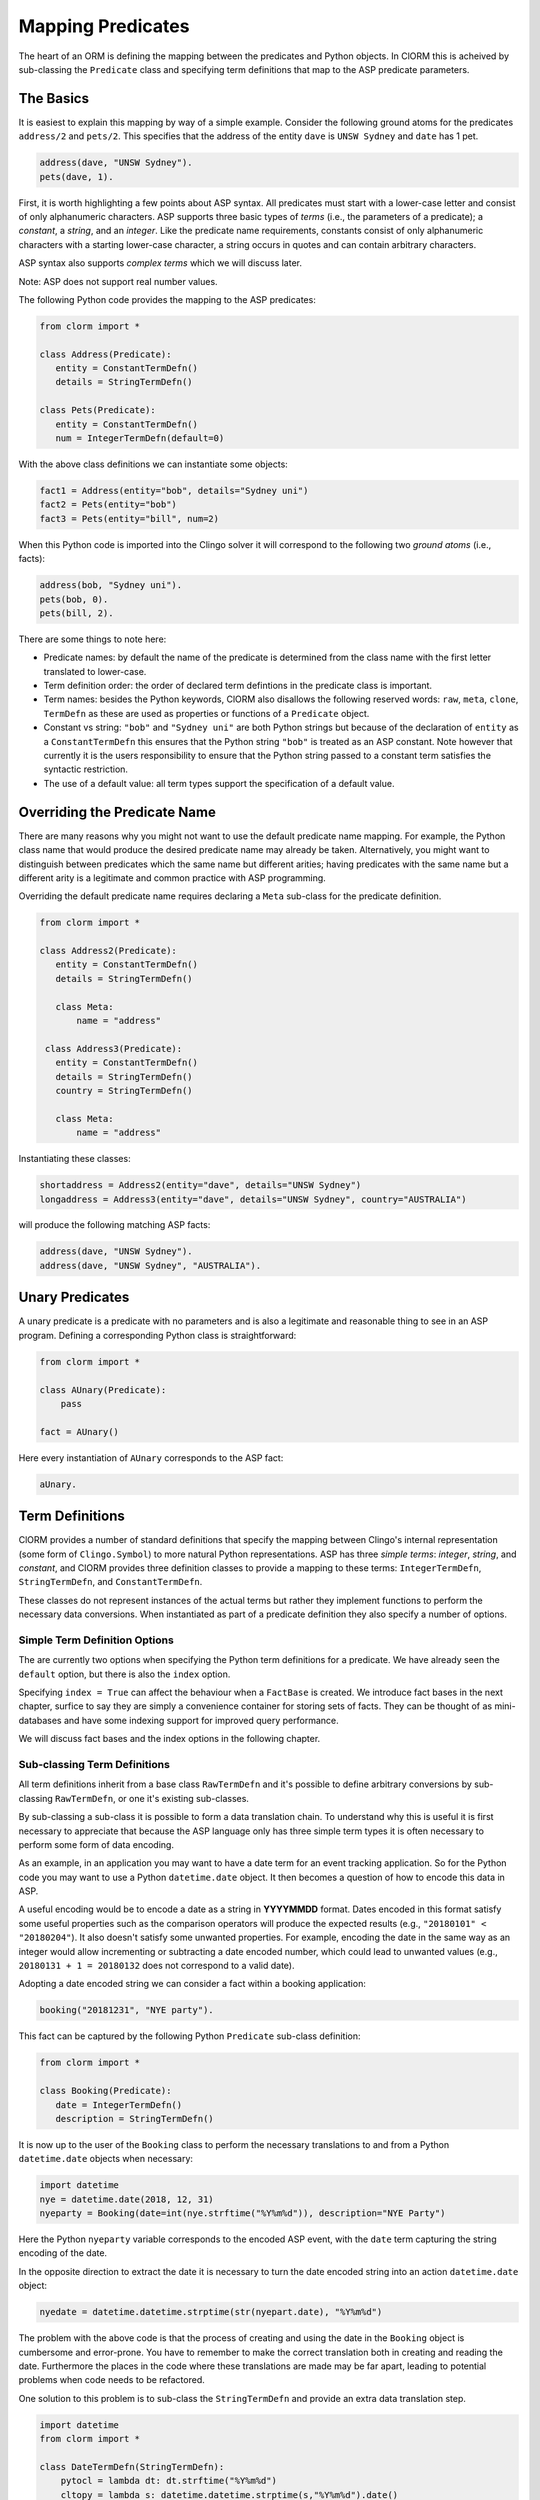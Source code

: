 Mapping Predicates
==================

The heart of an ORM is defining the mapping between the predicates and Python
objects. In ClORM this is acheived by sub-classing the ``Predicate`` class and
specifying term definitions that map to the ASP predicate parameters.

The Basics
----------

It is easiest to explain this mapping by way of a simple example. Consider the
following ground atoms for the predicates ``address/2`` and ``pets/2``. This
specifies that the address of the entity ``dave`` is ``UNSW Sydney`` and
``date`` has 1 pet.

.. code-block:: prolog

   address(dave, "UNSW Sydney").
   pets(dave, 1).

First, it is worth highlighting a few points about ASP syntax. All predicates
must start with a lower-case letter and consist of only alphanumeric
characters. ASP supports three basic types of *terms* (i.e., the parameters of a
predicate); a *constant*, a *string*, and an *integer*. Like the predicate name
requirements, constants consist of only alphanumeric characters with a starting
lower-case character, a string occurs in quotes and can contain arbitrary
characters.

ASP syntax also supports *complex terms* which we will discuss later.

Note: ASP does not support real number values.

The following Python code provides the mapping to the ASP predicates:

.. code-block:: python

   from clorm import *

   class Address(Predicate):
      entity = ConstantTermDefn()
      details = StringTermDefn()

   class Pets(Predicate):
      entity = ConstantTermDefn()
      num = IntegerTermDefn(default=0)

With the above class definitions we can instantiate some objects:

.. code-block:: python

   fact1 = Address(entity="bob", details="Sydney uni")
   fact2 = Pets(entity="bob")
   fact3 = Pets(entity="bill", num=2)

When this Python code is imported into the Clingo solver it will correspond to
the following two *ground atoms* (i.e., facts):

.. code-block:: prolog

   address(bob, "Sydney uni").
   pets(bob, 0).
   pets(bill, 2).

There are some things to note here:

* Predicate names: by default the name of the predicate is determined from the
  class name with the first letter translated to lower-case.
* Term definition order: the order of declared term defintions in the predicate
  class is important.
* Term names: besides the Python keywords, ClORM also disallows the following
  reserved words: ``raw``, ``meta``, ``clone``, ``TermDefn`` as these are used as
  properties or functions of a ``Predicate`` object.
* Constant vs string: ``"bob"`` and ``"Sydney uni"`` are both Python strings but
  because of the declaration of ``entity`` as a ``ConstantTermDefn`` this
  ensures that the Python string ``"bob"`` is treated as an ASP constant. Note
  however that currently it is the users responsibility to ensure that the
  Python string passed to a constant term satisfies the syntactic restriction.
* The use of a default value: all term types support the specification of a
  default value.


Overriding the Predicate Name
-----------------------------

There are many reasons why you might not want to use the default predicate name
mapping. For example, the Python class name that would produce the desired
predicate name may already be taken. Alternatively, you might want to
distinguish between predicates which the same name but different arities; having
predicates with the same name but a different arity is a legitimate and common
practice with ASP programming.

Overriding the default predicate name requires declaring a ``Meta`` sub-class
for the predicate definition.

.. code-block:: python

   from clorm import *

   class Address2(Predicate):
      entity = ConstantTermDefn()
      details = StringTermDefn()

      class Meta:
          name = "address"

    class Address3(Predicate):
      entity = ConstantTermDefn()
      details = StringTermDefn()
      country = StringTermDefn()

      class Meta:
          name = "address"

Instantiating these classes:

.. code-block:: python

   shortaddress = Address2(entity="dave", details="UNSW Sydney")
   longaddress = Address3(entity="dave", details="UNSW Sydney", country="AUSTRALIA")

will produce the following matching ASP facts:

.. code-block:: prolog

   address(dave, "UNSW Sydney").
   address(dave, "UNSW Sydney", "AUSTRALIA").

Unary Predicates
----------------

A unary predicate is a predicate with no parameters and is also a legitimate and
reasonable thing to see in an ASP program. Defining a corresponding Python class
is straightforward:

.. code-block:: python

   from clorm import *

   class AUnary(Predicate):
       pass

   fact = AUnary()

Here every instantiation of ``AUnary`` corresponds to the ASP fact:

.. code-block:: prolog

    aUnary.

Term Definitions
-----------------

ClORM provides a number of standard definitions that specify the mapping between
Clingo's internal representation (some form of ``Clingo.Symbol``) to more
natural Python representations.  ASP has three *simple terms*: *integer*,
*string*, and *constant*, and ClORM provides three definition classes to provide
a mapping to these terms: ``IntegerTermDefn``, ``StringTermDefn``, and
``ConstantTermDefn``.

These classes do not represent instances of the actual terms but rather they
implement functions to perform the necessary data conversions. When instantiated
as part of a predicate definition they also specify a number of options.

Simple Term Definition Options
^^^^^^^^^^^^^^^^^^^^^^^^^^^^^^

The are currently two options when specifying the Python term definitions for a
predicate. We have already seen the ``default`` option, but there is also the
``index`` option.

Specifying ``index = True`` can affect the behaviour when a ``FactBase`` is
created. We introduce fact bases in the next chapter, surfice to say they are
simply a convenience container for storing sets of facts. They can be thought of
as mini-databases and have some indexing support for improved query performance.

We will discuss fact bases and the index options in the following chapter.

Sub-classing Term Definitions
^^^^^^^^^^^^^^^^^^^^^^^^^^^^^

All term definitions inherit from a base class ``RawTermDefn`` and it's possible
to define arbitrary conversions by sub-classing ``RawTermDefn``, or one it's
existing sub-classes.

By sub-classing a sub-class it is possible to form a data translation chain. To
understand why this is useful it is first necessary to appreciate that because
the ASP language only has three simple term types it is often necessary to
perform some form of data encoding.

As an example, in an application you may want to have a date term for an event
tracking application. So for the Python code you may want to use a Python
``datetime.date`` object. It then becomes a question of how to encode this data
in ASP.

A useful encoding would be to encode a date as a string in **YYYYMMDD**
format. Dates encoded in this format satisfy some useful properties such as the
comparison operators will produce the expected results (e.g., ``"20180101" <
"20180204"``). It also doesn't satisfy some unwanted properties. For example,
encoding the date in the same way as an integer would allow incrementing or
subtracting a date encoded number, which could lead to unwanted values (e.g.,
``20180131 + 1 = 20180132`` does not correspond to a valid date).

Adopting a date encoded string we can consider a fact within a booking
application:

.. code-block:: prolog

    booking("20181231", "NYE party").

This fact can be captured by the following Python ``Predicate`` sub-class
definition:

.. code-block:: python

   from clorm import *

   class Booking(Predicate):
      date = IntegerTermDefn()
      description = StringTermDefn()

It is now up to the user of the ``Booking`` class to perform the necessary
translations to and from a Python ``datetime.date`` objects when necessary:

.. code-block:: python

   import datetime
   nye = datetime.date(2018, 12, 31)
   nyeparty = Booking(date=int(nye.strftime("%Y%m%d")), description="NYE Party")

Here the Python ``nyeparty`` variable corresponds to the encoded ASP event, with
the ``date`` term capturing the string encoding of the date.

In the opposite direction to extract the date it is necessary to turn the date
encoded string into an action ``datetime.date`` object:

.. code-block:: python

   nyedate = datetime.datetime.strptime(str(nyepart.date), "%Y%m%d")

The problem with the above code is that the process of creating and using the
date in the ``Booking`` object is cumbersome and error-prone. You have to
remember to make the correct translation both in creating and reading the
date. Furthermore the places in the code where these translations are made may
be far apart, leading to potential problems when code needs to be refactored.

One solution to this problem is to sub-class the ``StringTermDefn`` and provide
an extra data translation step.

.. code-block:: python

   import datetime
   from clorm import *

   class DateTermDefn(StringTermDefn):
       pytocl = lambda dt: dt.strftime("%Y%m%d")
       cltopy = lambda s: datetime.datetime.strptime(s,"%Y%m%d").date()

   class Booking(Predicate):
       date=DateTermDefn()
       description = StringTermDefn()

The ``pytocl`` definition specifies the conversion that takes place in the
direction of converting Python data to Clingo data, and ``cltopy`` handles the
opposite direction. Because the ``DateTermDefn`` inherits from ``StringTermDefn``
therefore the ``pytocl`` function must output a Python string object. In the
opposite direction, ``cltopy`` must be passed a Python string object and
performs the desired conversion, in this case producing a ``datetime.date``
object.

Importantly, by using the sub-classed ``DateTermDefn`` the conversion functions
are all captured within the one class definition and interacting with the
objects can be done in a more natural manner.

.. code-block:: python

    nye = datetime.date(2018,12,31)
    nyeparty = Booking(date=nye, description="NYE Party")

    print("Event {}: date {} type {}".format(nyeparty, nyeparty.date, type(nyeparty.date)))

will print the expected output:

.. code-block:: bash

    Event booking(20181231,"NYE Party"): date "2018-12-31" type <class 'datetime.date'>


Dealing with Complex Terms
--------------------------

So far we have shown how to create Python definitions that match predicates with
simple terms or some sub-class that reduces to a simple term. However, in ASP it
is common to also use complex terms (also called *functions*) within a
predicate.

.. code-block:: none

    booking(20181231, location("Sydney", "Australia)).

or a tuple

.. code-block:: none

    booking2(20181231, ("Sydney", "Australia)).

To support this flexibility ClORM introduces a ``ComplexTerm`` class.  A complex
term is defined identically to a predicate, but in this case ``ComplexTerm``
needs to be sub-classed. Just like with simple terms, a term definition is
necessary to specify the translation from a ``Clingo.Symbol`` object to the
``ComplexTerm`` object.

While it is possible to manually specify this translation by sub-classing
``RawTermDefn`` and specifying the translation functions, fortunately it is
possible to generate such a class automatically from a ``ComplexTerm``
sub-class. This definition is exposed as a ``TermDefn`` property.

.. code-block:: python

   from clorm import *

   class Location(ComplexTerm):
      city = StringTermDefn()
      country = StringTermDefn()

   class Booking(Predicate):
       date=IntegerTermDefn()
       location=Location.TermDefn()


   class LocationTuple(ComplexTerm):
      city = StringTermDefn()
      country = StringTermDefn()
      class Meta:
         istuple = True

   class Booking2(Predicate):
       date=IntegerTermDefn()
       location=LocationTuple.TermDefn(
		default=LocationTuple(city="Sydney", country="Australia"))

The ``Booking`` and ``Booking2`` Python classes correspond to the
signature of the above example predicates ``booking/2`` and ``booking2/2``.

Note: as with the simple term definitions it is possible to provide an optional
``default`` parameter. However, currently, the ``index`` parameter is not
supported.


Dealing with Raw Clingo Symbols
-------------------------------

As well as supporting simple and complex terms it is sometimes useful to deal
with the objects created through the underlying Clingo Python API.

.. _raw-symbol-label:

Raw Clingo Symbols
^^^^^^^^^^^^^^^^^^

The Clingo API uses ``clingo.Symbol`` objects for dealing with facts; and there
are a number of functions for creating the appropriate type of symbol objects
(i.e., ``clingo.Function()``, ``clingo.Number()``, ``clingo.String()``).

In essence the ClORM ``Predicate`` and ``ComplexTerm`` classes simply provide a
more convenient and intuitive way for constructing and dealing with these
``clingo.Symbol`` objects. In fact the underlying symbols can be accessed using
the ``raw`` property of a ``Predicate`` or ``ComplexTerm`` object.

.. code-block:: python

   from clorm import *    # Predicate, ConstantTermDefn, StringTermDefn
   from clingo import *   # Function, String

   class Address(Predicate):
      entity = ConstantTermDefn()
      details = StringTermDefn()

   address = Address(entity="dave", details="UNSW Sydney")

   raw_address = Function("address", [Function("dave",[]), String("UNSW Sydney")])

   assert address.raw == raw_address

ClORM ``Predicate`` objects can also be constructed from the raw symbol
objects. So assuming the above python code.

.. code-block:: python

   address_copy = Address(raw=raw_address)

Note: not every raw symbol will *unify* with a given ``Predicate`` or
``ComplexTerm`` class. If the raw constructor fails to unify a symbol with a
predicate definition then a ``ValueError`` exception will be raised.

Integrating Clingo Symbols into a Predicate Definition
^^^^^^^^^^^^^^^^^^^^^^^^^^^^^^^^^^^^^^^^^^^^^^^^^^^^^^

There are some cases when it might be convenient to combine the simplicity and
the structure of the ClORM predicate interface with the flexibility of the
underlying Clingo symbol API. For this it is possible to use the
``RawTermDefn`` base class itself.

For example when modeling dynamic domains it is often useful to provide a
predicate that defines what *fluents* are true at a given time point, but to
allow the fluents themselves to have an arbitrary form.

.. code-block:: prolog

   time(1..5).

   true(X,T+1) :- fluent(X), not true(X,T).

   fluent(light(on)).
   fluent(robotlocation(roby, kitchen)).

   true(light(on), 0).
   true(robotlocation(roby,kitchen), 0).

In this example the two instances of the ``true`` predicate have a different
signature for the first term (i.e., ``light/1`` and ``robotlocation/2``). While
the definition of the fluent is important at the ASP level, however, at the
Python level we may not be interested in the structure of the fluent, only
whether it is true or not. Hence we can treat the fluents themselves as raw
Clingo symbol objects.

.. code-block:: python

   from clorm import *

   class True(Predicate):
      fluent = RawTermDefn()
      time = IntegerTermDefn()

Accessing the value of the ``fluent`` simply returns the raw Clingo symbol. Also
the ``RawTermDefn`` has the useful property that it will unify with any
``Clingo.Symbol`` object.


